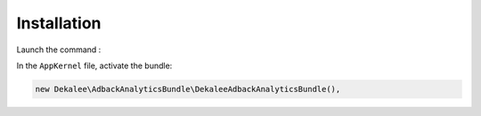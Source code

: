 Installation
============

Launch the command :

.. code-block:: bash

    composer require "dekalee/adback-analytics-bundle"


In the ``AppKernel`` file, activate the bundle:

.. code-block:: php

    new Dekalee\AdbackAnalyticsBundle\DekaleeAdbackAnalyticsBundle(),
